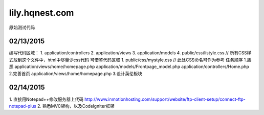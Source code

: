 ###################
lily.hqnest.com
###################

原始测试代码

*******************
02/13/2015
*******************

编写代码区域： 
1. application/controllers 
2. application/views 
3. application/models
4. public/css/listyle.css // 所有CSS样式放到这个文件中，html中尽量少css代码
可借鉴代码区域
1. public/css/mystyle.css // 此处CSS命名可作为参考
任务顺序
1.熟悉 
application/views/home/homepage.php
application/models/Frontpage_model.php
application/controllers/Home.php
2.完善首页
application/views/home/homepage.php
3.设计英伦板块

**************************
02/14/2015
**************************

1. 直接用Notepad++修改服务器上代码
http://www.inmotionhosting.com/support/website/ftp-client-setup/connect-ftp-notepad-plus
2. 熟悉MVC架构，以及CodeIgniter框架
